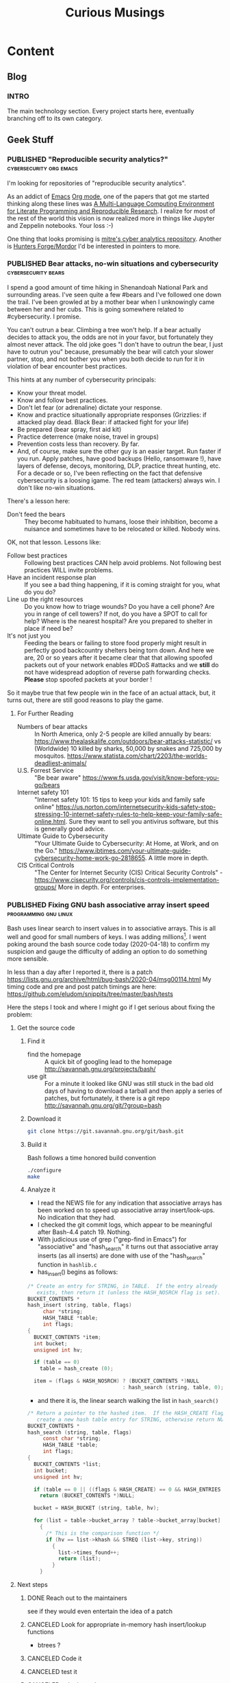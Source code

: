 #+TITLE: Curious Musings
#+OPTIONS: num:nil toc:nil \n:nil
#+TODO: TODO(t) CANCELLED(c) |  WIP(w) PUBLISHED(p)
#+hugo_base_dir: .
#+hugo_auto_set_lastmod: %Y-%m-%d
#+MACRO instagram @@html:https://www.instagram.com/p/$1

:PROPERTIES:
:EXPORT_HUGO_SECTION:
:END:
* Content
** Blog
:PROPERTIES:
    :EXPORT_HUGO_SECTION: Blog
    :EXPORT_FILE_NAME:
    :EXPORT_HUGO_PUBLISHDATE:
    :END:

*** INTRO
  :PROPERTIES:
  :EXPORT_HUGO_SECTION: Blog
  :EXPORT_FILE_NAME: _index
  :END:

The main technology section. Every project starts here, eventually branching off to its own category.


** Geek Stuff
*** PUBLISHED "​Reproducible security analytics?"    :cybersecurity:org:emacs:
:PROPERTIES:
    :EXPORT_HUGO_SECTION: Blog
    :EXPORT_FILE_NAME: reproducable-security-analytics
    :EXPORT_HUGO_PUBLISHDATE: 2020-02-25:
    :END:


I'm looking for repositories of "reproducible security analytics".

As an addict of [[https://www.gnu.org/software/emacs/][Emacs]] [[https://orgmode.org/][Org mode]], one of the papers that got me started
thinking along these lines was [[https://www.jstatsoft.org/article/view/v046i03/v46i03.pdf][A Multi-Language Computing Environment
for Literate Programming and Reproducible Research]]. I realize for most
of the rest of the world this vision is now realized more in things
like Jupyter and Zeppelin notebooks. Your loss :-)

One thing that looks promising is [[https://car.mitre.org/][mitre's cyber analytics
repository]]. Another is [[https://github.com/hunters-forge/mordor][Hunters Forge/Mordor]] I'd be interested in
pointers to more.


*** PUBLISHED Bear attacks, no-win situations and cybersecurity :cybersecurity:bears:
:PROPERTIES:
    :EXPORT_HUGO_SECTION: Blog
    :EXPORT_FILE_NAME: cybersecurity-and-bears
    :EXPORT_HUGO_PUBLISHDATE: 2020-03-19:
    :END:

I spend a good amount of time hiking in Shenandoah National Park and
surrounding areas. I've seen quite a few #bears and I've followed one
down the trail. I've been growled at by a mother bear when I
unknowingly came between her and her cubs. This is going somewhere
related to #cybersecurity. I promise.

You can't outrun a bear. Climbing a tree won't help. If a bear
actually decides to attack you, the odds are not in your favor, but
fortunately they almost never attack. The old joke goes "I don't have
to outrun the bear, I just have to outrun you" because, presumably the
bear will catch your slower partner, stop, and not bother you when you
both decide to run for it in violation of bear encounter best
practices.

This hints at any number of cybersecurity principals:

  - Know your threat model.
  - Know and follow best practices.
  - Don't let fear (or adrenaline) dictate your response.
  - Know and practice situationally appropriate responses (Grizzlies:
    if attacked play dead. Black Bear: if attacked fight for your
    life)
  - Be prepared (bear spray, first aid kit)
  - Practice deterrence (make noise, travel in groups)
  - Prevention costs less than recovery. By far.
  - And, of course, make sure the other guy is an easier target. Run faster if you run. Apply patches, have good backups (Hello, ransomware !), have layers of defense, decoys, monitoring, DLP, practice threat hunting, etc.
     For a decade or so, I've been reflecting on the fact that
    defensive cybersecurity is a loosing igame. The red team
    (attackers) always win. I don't like no-win situations.

There's a lesson here:

    - Don't feed the bears :: They become habituated to humans, loose
         their inhibition, become a nuisance and sometimes have to be
         relocated or killed. Nobody wins.

OK, not that lesson. Lessons like:

    - Follow best practices :: Following best practices CAN help avoid
         problems. Not following best practices WILL invite problems.
    - Have an incident response plan :: If you see a bad thing
         happening, if it is coming straight for you, what do you do?
    - Line up the right resources ::  Do you know how to triage
         wounds? Do you have a cell phone? Are you in range of cell
         towers? If not, do you have a SPOT to call for help? Where is
         the nearest hospital? Are you prepared to shelter in place if
         need be?
    - It's not just you :: Feeding the bears or failing to store food
         properly might result in perfectly good backcountry shelters
         being torn down. And here we are, 20 or so years after it
         became clear that that allowing spoofed packets out of your
         network enables #DDoS #attacks and we *still* do not have
         widespread adoption of reverse path forwarding
         checks. *Please* stop spoofed packets at your border !


So it maybe true that few people win in the face of an actual attack,
but, it turns out, there are still good reasons to play the game.


**** For Further Reading

    - Numbers of bear attacks :: In North America, only 2-5 people are killed annually by bears: https://www.thealaskalife.com/outdoors/bear-attacks-statistic/ vs (Worldwide) 10 killed by sharks, 50,000 by snakes and 725,000 by mosquitos. https://www.statista.com/chart/2203/the-worlds-deadliest-animals/
    - U.S. Forrest Service :: "Be bear aware" https://www.fs.usda.gov/visit/know-before-you-go/bears
    - Internet safety 101 :: "Internet safety 101: 15 tips to keep your kids and family safe online" https://us.norton.com/internetsecurity-kids-safety-stop-stressing-10-internet-safety-rules-to-help-keep-your-family-safe-online.html. Sure they want to sell you antivirus software, but this is generally good advice.
    - Ultimate Guide to Cybersecurity :: "Your Ultimate Guide to Cybersecurity: At Home, at Work, and on the Go." https://www.ibtimes.com/your-ultimate-guide-cybersecurity-home-work-go-2818655. A little more in depth.
    - CIS Critical Controls :: "The Center for Internet Security (CIS) Critical Security Controls" - https://www.cisecurity.org/controls/cis-controls-implementation-groups/ More in depth. For enterprises.


*** PUBLISHED Fixing GNU bash associative array insert speed :programming:gnu:linux:
:PROPERTIES:
    :EXPORT_HUGO_SECTION: Blog
    :EXPORT_FILE_NAME: 20200418
    :EXPORT_HUGO_PUBLISHDATE: 2020-04-18:
    :END:

Bash uses linear search to insert values in to associative arrays.
This is all well and good for small numbers of keys.   I was adding
millions[fn:1].    I went poking around the bash source code today
(2020-04-18) to confirm my suspicion and gauge the difficulty of
adding an option to do something more sensible.


In less than a day after I reported it, there is a patch
https://lists.gnu.org/archive/html/bug-bash/2020-04/msg00114.html My
timing code and pre and post patch timings are here:
https://github.com/eludom/snippits/tree/master/bash/tests

#+hugo: more

Here the steps I took and where I might go if I get serious about
fixing the problem:

**** Get the source code

***** Find it
      - find the homepage :: A quick bit of googling lead to the homepage http://savannah.gnu.org/projects/bash/
      - use git :: For a minute it looked like GNU was still stuck in the bad old
        days of having to download a tarball and then apply a series
        of patches, but fortunately, it there is a git repo http://savannah.gnu.org/git/?group=bash
***** Download it
      #+begin_src bash :eval no
git clone https://git.savannah.gnu.org/git/bash.git
      #+end_src
***** Build it

      Bash follows a time honored build convention
      #+begin_src bash :results output :eval no
./configure
make
      #+end_src

***** Analyze it
      - I read the NEWS file for any indication that associative arrays
        has been worked on to speed up associative array
        insert/look-ups.  No indication that they had.
      - I checked the git commit logs, which appear to be meaningful
        after Bash-4.4 patch 19.  Nothing.
      - With judicious use of grep ("grep-find in Emacs") for
        "associative" and "hash_search" it turns out that associative
        array inserts (as all inserts) are done with use of the
        "hash_search" function in =hashlib.c=
      - has_insert() begins as follows:
#+begin_src C
/* Create an entry for STRING, in TABLE.  If the entry already
   exists, then return it (unless the HASH_NOSRCH flag is set). */
BUCKET_CONTENTS *
hash_insert (string, table, flags)
     char *string;
     HASH_TABLE *table;
     int flags;
{
  BUCKET_CONTENTS *item;
  int bucket;
  unsigned int hv;

  if (table == 0)
    table = hash_create (0);

  item = (flags & HASH_NOSRCH) ? (BUCKET_CONTENTS *)NULL
                               : hash_search (string, table, 0);
#+end_src
      - and there it is, the linear search walking the list in
        =hash_search()=
#+begin_src C
/* Return a pointer to the hashed item.  If the HASH_CREATE flag is passed,
   create a new hash table entry for STRING, otherwise return NULL. */
BUCKET_CONTENTS *
hash_search (string, table, flags)
     const char *string;
     HASH_TABLE *table;
     int flags;
{
  BUCKET_CONTENTS *list;
  int bucket;
  unsigned int hv;

  if (table == 0 || ((flags & HASH_CREATE) == 0 && HASH_ENTRIES (table) == 0))
    return (BUCKET_CONTENTS *)NULL;

  bucket = HASH_BUCKET (string, table, hv);

  for (list = table->bucket_array ? table->bucket_array[bucket] : 0; list; list = list->next)
    {
      /* This is the comparison function */
      if (hv == list->khash && STREQ (list->key, string))
        {
          list->times_found++;
          return (list);
        }
    }
#+end_src


**** Next steps
***** DONE Reach out to the maintainers
      see if they would even entertain the idea of a patch
***** CANCELED Look for appropriate in-memory hash insert/lookup functions
      - btrees ?
***** CANCELED Code it
***** CANCELED test it
***** CANCELED submit patch
      See https://lists.gnu.org/archive/html/bug-bash/2020-04/msg00114.html

**** Footnotes
[fn:1] yes, there are many better tools for this job, but not in the constrained environment where this had to run.



*** WIP HOWTO: Using Pi-hole DNS to block ads.  The struggle continues... :DNS:privacy:networking:HOWTO:
:PROPERTIES:
    :EXPORT_FILE_NAME: 2020-05-01
    :EXPORT_HUGO_PUBLISHDATE: 2020-05-01
    :END:

/This article is a work in progress.  Updated: 2020-05-02.  This is
turning into a bit of a catch-up on the state of DNS for me./

Day 03 and 04 of #100DaysToOffload.

**** Intro
# Thanks to Paul Vixie for the pointer to

The war against ads continues. https://pi-hole.net/ looks like a
reasonable, good, new?, open source entry in the war against ads. Get
'yer source/install for linux at https://github.com/pi-hole/pi-hole

Per Paul Vixie
#+begin_quote
not even non-technical users need a "public DNS" to shield themselves
from a lot of known-evil internet sites. check out @The_Pi_Hole or
have your 12yo child or cousin install it.
#+end_quote

..but I always make things harder.

#+CAPTION: pi-hole console after a few hours on my system
#+LABEL: pic:pi-hole.png
[[file:images/pi-hole.png]]

#+hugo: more

**** What
     - It's a local DNS server to block adds.

**** Why
     - Blocking ads is a moral good.
     - I've not done home network hacking for a while.
     - I'm moving into a bit of a more "don't track me" frame of mind.

**** When
     - Now, because I'm home more during corona-virus.

**** How
     - Set up local server.
     - First on a Linux laptop that (usually) does not go off the net.
     - Then maybe on an old pogoplug or laptop.

**** Install It

     Here's what I did to instlal

     - [ ]  basic install :: On a Linux server, the *basic* install is
       simple:

       #+begin_example
       sudo bash basic-install.sh
       #+end_example

     - [ ] Static IP :: But you will want a Linux box with a static IP
       address. This may involve, e.g., convincing your wireless
       router to hand out a the same static IP to a static IP

     - [ ] Tell other systems to use this IP for DNS :: Again,
       probably configuring your wireless router to specify your local
       IP as the DNS server for DNS assignments via DHCP assignments.
       You could also do this by configuring the individual devices to
       use it.

     - [ ] Remember your admin password :: Make note of the admin password during install

     - [ ] hit the local admin web server :: Its a very nice.  It will
       be at a something like  http://192.168.86.230/admin/index.php.

**** Test It

     - [ ] Look something up by hand :: Use dig(1) or host(1).  Note
       the =SERVER= in the response below that shows where the answer
       came from.  If it's your IPS's DNS or Google, try again
       (something's not configured right).  In my case 127.1 is right.

     #+begin_example
$ dig www.uu.net

; <<>> DiG 9.11.3-1ubuntu1.11-Ubuntu <<>> www.uu.net
;; global options: +cmd
;; Got answer:
;; ->>HEADER<<- opcode: QUERY, status: NOERROR, id: 54721
;; flags: qr rd ra; QUERY: 1, ANSWER: 4, AUTHORITY: 0, ADDITIONAL: 1

;; OPT PSEUDOSECTION:
; EDNS: version: 0, flags:; udp: 512
;; QUESTION SECTION:
;www.uu.net.			IN	A

;; ANSWER SECTION:
www.uu.net.		299	IN	CNAME	global.mci.com.
global.mci.com.		959	IN	CNAME	wac.C449.edgecastcdn.net.
wac.C449.edgecastcdn.net. 3599	IN	CNAME	gp1.wac.v2cdn.net.
gp1.wac.v2cdn.net.	3599	IN	A	152.195.32.39

;; Query time: 59 msec
;; SERVER: 127.0.0.1#53(127.0.0.1)
;; WHEN: Fri May 01 19:16:11 EDT 2020
;; MSG SIZE  rcvd: 146
     #+end_example

     - [ ] Check the query logs via the UI to make sure your target domain
       showed.   Be aware of caching.  It may only show up the first
       time you query.

     - [ ] Go trolling for ads :: Find your favorite 90s-era web site,
       go hit it, and watch the counters

       + http://computershopper.com
       + http://www.yahoo.com
       + http://www.compuserve.com
       + http://www.aol.com
       + http://sears.com (get it while it lasts)

     - If the counters go crazy and you don't see the expected
       plethora of ads, you win.  If not dig deeper.

     - If you are all-ready using ad-dblockers :: If you are already
       using ad-blockers or browsers such as Brave that block ads, you
       may have to test with something else (Firefox, Chrome, etc.)

     - Browser and other apps are getting cagey about using not using
       the system DNS, using DOH, and otherwise not acting like you
       expect them too.  Editing =/etc/resolv.conf= is not the whole
       game anymore.

**** Tools you may want to use/learn/install
     - dig :: for making/testing queries by hand
     - [[https://www.wireshark.org/][Wireshark]] :: Use Wireshark to see what's going on on the wire,
       who you're talking to, etc.
**** The things you learn
     - pi-hole can apparently function as a DHCP server itself.

     - You can choose your upstream DNS servers from a list with
       options for IPv4, IPv6, DNSSEC/no DNSSEC, filtered/unfiltered.

    - Quad9 is one of the choices.  It looks to be really useful for
      adding malware blocking to your domain.  See
      https://www.quad9.net/faq/ for a useful bit of education.


    - The logs are at =/var/log/pihole.log=

    - Possibly use [[http://www.ranum.com/security/computer_security/papers/ai/][Marcus Ranums's principal of "Artificial Ignorance"]]
      to grep out the known and see what's left:

      #+begin_example
      $  cat pihole.log.1  | egrep -v microsoft.com\|google\|amazon\|in-addr\|linkedin\|dropbox\|facebook\|messenger\|ubuntu\|github\|brave\|basicattention\|yahoo\|disqus\|twitter\|akamai\ | sed 's/.*: //'  | sort | uniq -c | sort -rn | head
      334 reply min-api.cryptocompare.com is <CNAME>
      334 reply ccc-api.cloudapp.net is 40.115.22.134
      334 query[A] min-api.cryptocompare.com from 127.0.0.1
      238 forwarded min-api.cryptocompare.com to 8.8.4.4
      143 cached min-api.cryptocompare.com is <CNAME>
      101 query[A] no-thanks.invalid.lan from 127.0.0.1
      101 query[A] no-thanks.invalid from 127.0.0.1
      101 forwarded min-api.cryptocompare.com to 8.8.8.8
      100 reply hfq2h9152m63.statuspage.io is <CNAME>
      100 query[A] rpt.cedexis.com from 127.0.0.1
      #+end_example

      #+begin_example
      $ cat pihole.log.1  | egrep -v microsoft.com\|google\|amazon\|in-addr\|linkedin\|dropbox\|facebook\|messenger\|ubuntu\|github\|brave\|basicattention\|yahoo\|disqus\|twitter\|akamai\|compuserve\|aol | sed 's/.*: //'  | sort | uniq -c | sort -rn | tail -20
      1 cached imap.gmail.com is 2607:f8b0:400d:c0f::6d
      1 cached imap.gmail.com is 2607:f8b0:400d:c07::6d
      1 cached imap.gmail.com is 2607:f8b0:400d:c00::6d
      1 cached imap.gmail.com is 2607:f8b0:4004:c08::6d
      1 cached imap.gmail.com is 2607:f8b0:4004:c08::6c
      1 cached imap.gmail.com is 172.253.63.109
      1 cached imap.gmail.com is 172.253.63.108
      1 cached hosts-file.net is 3.234.198.254
      1 cached encrypted-tbn0.gstatic.com is 172.217.13.78
      1 cached dig is NXDOMAIN
      1 cached content-signature-2.cdn.mozilla.net is <CNAME>
      1 cached beacons-handoff.gcp.gvt2.com is 172.217.15.99
      1 cached beacons.gvt2.com is 172.217.13.227
      1 cached beacons.gcp.gvt2.com is <CNAME>
      1 cached beacons4.gvt2.com is 216.239.32.116
      1 cached beacons2.gvt2.com is 216.239.38.117
      1 cached beacons2.gvt2.com is 216.239.36.117
      1 cached beacons2.gvt2.com is 216.239.34.117
      1 cached beacons2.gvt2.com is 216.239.32.117
      1 cached article.smartasset.com is <CNAME>
      #+end_example

      What is this stuff?

**** Tune it
     I'm not sure all the devices in the house are using the P-hole
     proxy.  If they are, then they are showing up as the single
     device _gateway.   I need to understand this and figure out if I
     can get other devices pulling wireless addresses via DHCP from
     the WAP to use the Pi-hole DNS directly.   Stay tuned.

**** POST INCOMPLETE FROM HERE

**** Migrate

**** Burn in


**** Inflict it on others

# **** Show and Tell

#      http://192.168.86.230/admin/index.php



*** WIP "My Computer ?"          :computers:windows:apple:cloud:ubuntu:linux:
    :PROPERTIES:
    :EXPORT_FILE_NAME: my-computer
    :EXPORT_HUGO_PUBLISHDATE: 2020-05-12
    :END:

    The windows desktop has (had? I don't pay attention) icons labeled
    "My Computer".  I always thought that was odd, or at least very
    often out of context as many (most?) instances of Windows ran on
    machines at people's jobs.  They didn't own the computer.  It was
    not "My Computer".

    Similarly, Apple has a long history of asserting they know what's
    best for other people and their computers.  The last time I had to
    go to "The Apple Store" all I wanted was a power cable.  I wanted
    the part, I wanted to pay, I wanted to get out.  But,
    characteristically, the "experts" there (what does that say about
    their view of their customers) wanted to engage me, to "have a
    conversation", talk to me about warranties and if I qualified, they
    wanted to wast my time (more valuable than my money) on their
    agenda.  Apple software is the same way.   Not "My Computer".

    Then there is the cloud.  "There is no cloud, there's just other
    people's computers."  I've worked at AWS.  I worked at CompuServe
    about 5 years into the information service days.  Before that, it
    was a time-sharing company.  "There is no isolated Project,
    Programmer Number environment with custom BASIC and FORTRAN
    Compilers, InfoPlex (email), and FILGE (FILe Generator and Editor)
    connected via X.25 PADs (VPNs back in the day), there's just
    CompuServe's DecSystem-10s."

    And then there is this glorious 3 or 4 year old laptop that I'm
    about to blow up, wiping the disk and reinstalling Ubuntu
    (switching to Kubntu, because, why not?).  No change control.  No
    production concerns (well, maybe a few, I'm putting out this blog
    post early in case it does not come back quickly).  I have a long
    running game of naming my systems.  This one's currently called ed
    (for the editor), octo (8 processors), mel (for "real
    programmers").  I think when I reinstall this time, I'll call it
    "MyComputer".


** Work
*** PUBLISHED "​I'm passionate about..."​                 :Latin:humanity:work:
:PROPERTIES:
    :EXPORT_HUGO_SECTION: Blog
    :EXPORT_FILE_NAME: Im-passionate about
    :EXPORT_HUGO_PUBLISHDATE: 2020-03-09:
    :END:


"I'm passionate about..." I've always hated that phrase. Because I
thought it was fake. I thought it was trendy. I've reflexively reacted
against trendy things for decades. Pet Rocks, Disco, TED talks,
cryptocurrency... But I am coming to see what the phrase is getting
at. And I think I like it.

In a work world where human beings are called "resources", where
intelligent, creative, inquisitive, motivated people are subjected to
management practices derived from 19th century steel mills and
automotive assembly line production, the phrase "I'm passionate
about..." is (can be) an attempt to re-assert humanity.

I've just finished reading [[https://www.amazon.com/Long-Live-Latin-Pleasures-Language/dp/0374284520#ace-8881249860][Long Live Latin: The Pleasures of a Useless
Language]] . For no good reason. Again and again, it raises the question
of what it means to be human: to be joyful, spontaneous, creative,
inquisitive, fulfilled, to discover, to appreciate beauty, music, art,
language, and poetry (yes, I have a liberal arts degree)

I guess if I had to say what I'm passionate about, it's about being
human and treating other people as humans. To put a professional spin
on it "I am passionate about collaborating with technical people to
find creative solutions to important problems."

Go learn a useless language. Climb a mountain and enjoy the
view. Spend time playing games with your family. Be human. Be
passionate. Carpe diem.



*** PUBLISHED Choosy Programmers Choose GIF :Wilhite:CompuServe:GIF:History:Computers:Emacs:Programming:
    :PROPERTIES:
    :EXPORT_FILE_NAME: steve
    :EXPORT_HUGO_PUBLISHDATE: <2020-04-30 Thu>
    :END:

[[https://en.wikipedia.org/wiki/Steve_Wilhite][Steve Wilhite]] is the most prolific programmer I've ever known.  He's
mostly remembered for creating [[https://en.wikipedia.org/wiki/gif][GIF]] but he spent 30 years writing piles
of amazing software which helped set the stage for the Web.

#+CAPTION: CompuServe XF4 Fortran Manual
#+LABEL: pic:XF4MAN
file:images/cs/XF4MAN.gif

Day 02 of #100DaysToOffload.

#+hugo: more

  Steve worked at CompuServe (and successors) from 1970 to 2001.  I
  was fortunate enough to start my career working with/for him.  My
  view of his programming output comes largely from 1985-1995.  I'm
  sure there was much more that I missed.

**** Things Steve Wrote
  Steve ran the languages and tools group when I arrived.  /He had just/
  /given up on writing at DEC10 ADA compiler/[fn:2] (Steve is still writing
  ADA software), was just beginning to embrace PCs as "real computers"
  worthy of his attention, had written a FORTRAN compiler, a BASIC
  compiler and associated run-time systems, and a run-time library for
  BLISS called BTOOLS.  These were partially in support of
  CompuServe's pre-information-service time-sharing services supported
  by a homegrown packet-switched networking.  "Cloud computing" in the
  1970s :-)

  I worked on BTOOLS, SKIMAN (Single Key Index Access Manager), a
  B-Tree library Steve had created.  There was a full-fledged database
  system written in there somewhere I think.  There were ports and
  hacks to various tools such as FINE (Fine Is Not Emacs), a C
  compiler, DEC Runoff, laser printer support, source code control
  systems, etc.

  On top of that, Steve created the HMI (Host Micro Interface)
  protocol that rode on top of [[https://en.wikipedia.org/wiki/b_protocol][CompuServe "B-Protocol"]] to allow API
  driven interactions with the information service (the alternative
  being text/command line interfaces).  This was all in an environment
  where 9600baud modems were considered "fast".  Compression,
  incremental display, etc. were paramount.

  He later used that as the substrate for [[https://en.wikipedia.org/wiki/compuserve_information_manager][WinCim]], the graphical interface
  to the information service that he created which kept the company
  going for a while in the face of the likes of AOL.  Somewhere in
  there, there was a graphics library and enough pieces that I was
  able to write a web browser that worked inside WinCim, that would
  have allowed CompuServe users without an Internet connection (most
  everyone then) to browse the web.  Marketing did not want to release
  my web browser.  *Sigh*.

  Later on (after my time) Steve as pulled into major projects to support
  the back end processing for H&R Blocks's TaxCut program when online
  tax-filing was a new thing.  /He was also pulled into the WOW project/
  /which was supposed to be the AOL killer when it became apparent that/
  /CompuServe needed an AOL killer./[fn:3]  One of those projects succeeded.
  Single-handed technical virtuosity could not fix the one that
  didn't.

  And there was this little side project called GIF.

**** Things that got out

***** GIF
  Be careful what you do and say.  It's often the incidentals that you
  are remembered for.  The kind (or unkind) words.  The side projects.

  In the world of the mid 80s there were IBM PCs, Apple Macs
  (classic), Amigas, Atari-STs, CoCos, and yes, Apple-IIs and
  Commodor-68s.  The information service was moving beyond a
  text-based, menu-driven system (I like curses and termcap as much as
  the next guy, but hey..).  People wanted to share pictures, display
  online-shopping catalogs, weather maps, etc.  There were no/few good
  portable graphics formats.  So Steve wrote one.  GIF.  Then the web happened.
  The web wanted portable images too.  GIF worked.  So the early web
  adopted it.  There was the kerfuffle over the LZW compression
  algorithm it used resulting in the creation of the PNG format, but,
  hey, who in 1987 would ever think that an algorithm published in ACM
  might not be free.  OK, [[https://en.wikipedia.org/wiki/richard_stallman][Stallman]], but who else :-).  And now there
  are Giffy's in slack that I turn off because I hate dancing bears.
  Thank-you Steve.

**** MicroEmacs/mg display hacks

  And then there are the [[https://www.emacswiki.org/emacs/MicroEmacs][MiroEmacs]] display hacks.  When the Amiga came
  out Steve convinced me to buy one (it was that or the AtariST, he
  had and was hacking on both).  But there was no Emacs.  Somehow
  (Steve?) I became aware that the source to MicroEmacs was included
  on with the disks to Mark Williams C compiler for the PC.  So I bought
  the C compiler, ported the source to the Amiga (all it needed was
  character I/O drivers to work in the native ANSI/VT-100 terminal)
  and gave the source to Steve, who, I think, hacked/improved the
  screen update logic.  I then posted the source to the USENET group
  comp.sources.amiga. It took off from there (thanks to Daniel
  Lawerence).  It's rumored that Linus Torvalds uses a version of the
  code to this day.


**** CompuServe: Groundbreaking events, great teams and amazing individuals.

     At the recent (2019-10-19) CompuServe 50th Anniversary reunion I
     was reminded of the revolutionary things that happened there: the
     first commercial email, the first online banking, the first
     online shopping, the first electronic news wire feed, the first
     song released exclusively online (Arrowsmith 1994), online chat
     (CB), OS and compiler development, VPNs (X.25 !), data over cable
     in 82....and Dan Piskur inventing what we know today as much of
     standard online security, incident response and "cyber"/law
     enforcement collaboration, all before the Internet.

     Of course it all took the efforts of many people and groups:  the
     network software team (packet switching c.a. 1972, take that
     DARPA), the "monitor group" (TOPS-10 OS development),
     MicroComputer Software (terminal emulators forever !), large
     systems software (billing et. al.), and of course the genius of
     the founders (John Goltz) and the vision of Jeff Wilkins (CEO
     1970-1985).

     There's a lot to be said for being in the right place at the
     right time, and for having a team, but many things do not happen
     without the essential contributions of amazing individuals.

     Thanks Steve.

#+CAPTION: It all started...
#+LABEL: pic:shirt
file:images/cs/compuserveshirt.gif


**** Footnotes

[fn:2] Steve corrected me.  There were never actually plans to write
an Ada compiler.  But I was unaware of the XBASIC compiler.   So 3
compilers in all.

[fn:3] Steve informs me he was NOT pulled into the WOW project.  Maybe
the outcome would have been better if he had...


[fn:1] yes, there are many better tools for this job, but not in the constrained environment where this had to run.



*** WIP  Thoughts on the OODA loop and falling out of a canoe :cybersecurity:outdoors:SOC:OODA:
    :PROPERTIES:
    :EXPORT_FILE_NAME: ooda-loop-and-getting-wet
    :EXPORT_HUGO_PUBLISHDATE: 2020-05-26
    :END:


# Tim, Jono, Leigh

In my never ending quest for synthesis, this post combines thoughts on
[[https://en.wikipedia.org/wiki/OODA_loop][the OODA loop]] and falling out of a canoe twice this weekend in rapids
on the Shenandoah river.  There is a connection.  Maybe.

If you want to see the full trip report, pictures, etc. go here [[https://eludom.github.io/blog/get-wet/][Things
that fall in the river get wet]].  If you're interested in how this relates to
the OODA loop or, better, if you have experience/thoughts on applying
the OODA loop to operational cybersecurity settings, read on (and
comment !)

#+CAPTION: On the river during calm between crisis events
#+attr_html: :width 400px
#+attr_latex: :width 400px
#+ATTR_ODT: :scale 0.5
[[./images/paddling.jpg]]


#+hugo: more

**** The OODA Loop

[[https://en.wikipedia.org/wiki/OODA_loop][The OODA loop]] is a concept cybersecurity has borrowed from the US Air Force.
"OODA" stands for "Observe, Orient, Decide, Act".
The OODA loop began as a very fighter-pilot-centric view of a problem
space.  I always think of Snoopy and the Red Barron.  Snoopy
*observes* the Red Barron at a distance, *orients* his Sopwith-Camel
towards the Red Barron, *decides* to fire, and then *acts* by firing-away.
Then repeat the OODA loop.  *Observe*: what was the effect of your
action (the Red Barron went down in flames, or you missed and now he's on your
tail)...

**** The OODA Loop and falling out of a canoe
The OODA loop parallels my decision making process in the rapids this
weekend.  In one of our two crisis events I *observed* the other
canoe flip in the rapids ahead.  I *oriented* my canoe towards shore.
I *decided* to grab a tree root to buy time to sit and contemplate
options.  I *acted* by grabbing the tree root.  We flipped due to the
strong current.
REPEAT.
I *observed* that we were in the water 10 or 20 yards (9 to 18 meters)
from the start
of the rapids.  I *oriented* myself towards shore.  I *decided* to
swim to shore at all costs (loosing the canoe and all our gear) rather
than float the rapids in life jackets.  I *acted* by swimming to shore.
REPEAT.
I *observed* that we were safe on shore without our boat, gear or
friends.  I *oriented* myself downstream.  I *decided* to walk in
search of boat, gear and friends.  I *acted* by walking...

**** Where does the OODA loop work well?

The OODA loop seems to be a good model for rapidly changing situations
where the personal stakes to the actor are high, the actor is
receiving relevant information in a timely fashion and has the ability
to decide on appropriate action and execute in a very short
timescale.  There were elements of this in Bill Cheswick's classic [[https://www.cheswick.com/ches/papers/berferd.pdf][An
Evening with Berferd]] and Cliff Stoll's [[https://en.wikipedia.org/wiki/The_Cuckoo%27s_Egg][The Cuckoo's Egg]], but I am
wondering how many of these conditions apply, to, say the modern SOC?


**** Does the OODA loop work in SOCs?

How do the characteristics of crisis situations such has that
described above or a fighter pilot in dogfight map to the modern SOC?
Does a SOC have a rapidly changing situation?  Probably.  Are there
personal stakes for the actor (analyst)?  It depends.  Is it just
"work my shift and go home after the hand-off"?  Are the actors
(analysts) receiving relevant information in a timely fashion?  Or are
they waiting for a weeks-long (months-long?) approval process for the
ingest of needed data, the provisioning of enough storage and compute
power to run the queries they need?  Are they empowered to take action
in a short timescale?  Or are there three levels of management
approval needed and reports to be written before any action can taken?
Can they take machines offline, implement blocks, etc?  Even if it
impacts production?  Can they observe, orient, decide and act, or is
it time to put your feet up, hope for the best and float through the
rapids?

Your thoughts?  Experiences?

Days 17 of #100DaysToOffload https://100daystooffload.com/


*** PUBLISHED Adding uncertainty in uncertain times  :life:work:startups:GTD:
    :PROPERTIES:
    :EXPORT_FILE_NAME: 2020-06-30
    :EXPORT_HUGO_PUBLISHDATE: 2020-06-30
    :END:
    So, when life turns uncertain you have two choices.   Cling to
    things that seem to add stability and certainty, i.e. try to "stay
    safe", or embrace the uncertainty, live now, carpe diem, and do
    things would seem to be fulfilling now.

    I'm choosing the latter.  At 58, in the middle of a pandemic and
    social unrest, I'm moving to a startup. The following are notes
    from a friend who has been playing the silicon valley startup game
    for a few decades.   These are notes-to-self and anybody else who
    cares from that conversation:

    - Map out the architecture of the org/org structure (official)
      vs. what is actually working
    - Whats the (people) API: theory, practice?
    - Find "they guy who built it, knows everything"
    - What is the aspirational architecture vs. what's really built?
    - Find "the guy" who has it all in his head, maybe stuff that has
      not made it to paper.   Whiteboard it, write it up.
    - Most places don't do that
    - Look at reality vs. getting stuck in "my teams perspective"
    - Use systems thinking to figure it all out
    - Find the "old salts" who know where the bodies are buried, not
      "official channels"
    - "First 90 Days", book
    - "An elegant puzzle", book
    - #1 lesson for all startups: "IT'S ALL ABOUT HOW MUCH CASH YOU
      HAVE IN THE BANK"
    - If company is healthy, CFO knows burn rate, want's whole company
      to be thinking about it
    - Health check: how aware are people of cash position?
    - Build vs. buy
    - Bailing wire and duct tape?
    - WATCH BURN RATE, WATCH REVENUE
    - Valuable people: people who understand tech and that you have to
      be a functioning business,  i.e. you need more $ revenue than
      you are spending
    - People should be excited about growth
    - Watch out for scaling company before projected/actual growth in revenue
    - Biz/finance folks should be excited about you being interested
      in finances.  Defensiveness is a warning sign.   You WANT people
      who care about $.  People share what they are interested in
    - Working remote, COVID
      + open door policy?
      + Ask admin assistant "Can I get 1/2 hour on X's calendar"?
      + Have/ask leading questions
      + Dig into current, next challenges
      + Demonstrate that you are thoughtful and someone who wants to
        make things work
    - Most important: GET THINGS DONE
    - reward/appreciated if you are seen as someone who wants to make
      things work, shape product
    - not "staying in my lane"
    - culture to pass things on, figure out where the holes are, fill them
    - Each team should have onboarding guide
    - Whoever was last onboarded updates it
    - if not, as ?Mentor? to get it
    - You should have a mentor
    - there should be a doc that includes "what IT didn't tell you
    - "When I build systems, I try to build something with good
      [benefits?] but light filling" (e.g. don't over-engineer)
    - Two bad extremes:
      + Try to build something that works now, don't "boil the ocean"
      + Pure agile people...constant refinement, incrementalism.
    - e.g. you know you need a memory managers.  Start with an
      interface.
    - People.  There are always "a few of 'those' people", hard to
      work with, disrupt everything.   Stay away.


** Life
*** PUBLISHED Some Happy Notes                      :music:family:life:piano:
:PROPERTIES:
    :EXPORT_HUGO_SECTION: Blog
    :EXPORT_FILE_NAME: happy-notes
    :EXPORT_HUGO_PUBLISHDATE: 2020-04-21:
    :END:

    And on a happy note...my son Bryan has finished his Masters of
    Piano Performance at Duquesne University and will be headed to
    Penn State to pursue a Doctor of Musical Arts.  You can watch
    listen to [[https://www.youtube.com/playlist?list=PLp9RFZrc7DMtCEg0SmtEL5weDiTis3rH5][Bryan Jones' masters degree piano recitle at Duquesne]] on
    Youtube.

    [[file:static/bryan.png]]

    # file:static/2020-04-21-BryanJonesRecital.png

#+hugo: more

**** Bryan's Music

    The corona virus has wreaked havoc with many things, not the least
    of which is the performing arts, but, as they say, "the show must
    go on".  The program was to have been a live performance, but
    things being what they are (social distancing) recordings where
    made to satisfy the requirement.

    The program includes:

    - Schumann: Symphonic Etudes, Op. 13 (original version, 1837)
    - Debussy: Images Book II - I. Cloches à travers les feuilles
    - Debussy: Images Book II - II. Et la lune descend sur le temple qui fut
    - Debussy: Images Book II - III. Poissons d'or
    - Ginastera: Piano Sonata #1, Op. 22 - I. Allegro marcato
    - Ginastera: Piano Sonata #1, Op. 22 - II. Presto misterioso
    - Ginastera: Piano Sonata #1, Op. 22 - III. Adagio molto appassionato
    - Ginastera: Piano Sonata #1, Op. 22 - IV. Ruvido ed ostinato

   I particularly like the Debussy.

**** Other Happy Notes

My other son Daniel is finishing out his junior year at Cedarville
from home.  Bryan's girlfriend (also graduating from Duquesne) will
again spend the summer doing something she loves, counting birds for
Bird Conservancy of the Rockies.  A "kid" I knew from scouting is
headed off for a masters in biomedical engineering this fall, and we
may hike together a week or two if possible in June or July.

Life goes on.   All is not doom and gloom.   There are some happy
notes.  Share some of yours?

*** PUBLISHED All is not doom and gloom: go for a walk !!!        :life:hope:
:PROPERTIES:
    :EXPORT_HUGO_SECTION: Blog
    :EXPORT_FILE_NAME: go-for-a-walk
    :EXPORT_HUGO_PUBLISHDATE: 2020-04-25:
    :END:

I find that when I stay glued to twitter (pick your
social-media-of-doom-amplifier) I tend to get a rather gloomy view of
life.  There is indeed a lot one can be gloomy about these days.  But
if you just go for a walk and look around you may be
surprised:

I found this art [[pic:sidewalk-art][sidewalk art]] at just about the exact place where last
fall I had purchased a cup of lemonade from 4 eager young
entrepreneurs.  I suspect the ring leader of that optimistic young
bunch.

#+CAPTION: Sidewalk art
#+LABEL: pic:sidewalk-art
[[file:images/walks/sidewalk-art.jpg]]

#+hugo: more

Spring is the best time of year.  The daffodils bloom, [[pic:dogwoods][dogwoods are in
full bloom]], red-bud trees come out, the tree-frogs sing up a storm (at
least that's how it goes in Virginia)

#+CAPTION: Dogwoods in bloom
#+LABEL: pic:dogwoods
[[file:images/walks/dogwood.jpg]]

I recently had my yard re-graded and re-seeded and now, after 17 years
I have [[pic:grass][full luscious grass]] (that has to be mowed).  This may not happen
again:

#+CAPTION: Actual grass
#+LABEL: pic:grass
file:images/walks/grass.jpg

And last but not least I saw a bird I don't think I've seen before,
it turned out to be a common [[pic:tree-swallow][tree swallow]], but it was startling to see
the almost metallic, shinny dark blue back and white belly (the
picture does not capture it well)

#+CAPTION: Tree Swallow (/Tachycineta bicolor/)
#+LABEL: pic:tree-swallow
file:images/walks/tree-swallow.jpg


Go for a walk.  Look at the world around you.  It's spring.  All is
not doom and gloom!

*** PUBLISHED Digital chimney smoke?          :life:twitter:DigitalFrontiers:
    :PROPERTIES:
    :EXPORT_FILE_NAME: digital-chimney-smoke
    :EXPORT_HUGO_PUBLISHDATE: 2020-04-27
    :END:
    Daniel Boone is quoted (via Hubert Humphrey) as saying

    #+begin_quote
    when he could see the smoke from another chimney, felt himself too
    crowded and moved further out into the wilderness.
    #+end_quote

    Mark Twain said
    #+begin_quote
    Whenever you find yourself on the side of the majority, it is time to pause and reflect.
    #+end_quote

#+hugo: more

    I was on email as early as 1980 on a DEC20. I was on Usenet news
    when it was the digital frontier and on the Internet in the
    mid-80s, 10 years or so before the Web.  I helped bring America
    online working at CompuServe before America Online existed.  I
    quit Facebook in the run-up to the 2016 election as it got too
    political and now I find that my main digital platform (Twitter)
    is home to the daily, um, ?sophisms? of the President who spawned
    the political rhetoric I fled.

    Is it time to move on?  Time to find another avant-guard tech hole
    to clime into?  Thanks to the Internet there are infinitely more
    options than just the dial-up BBS systems of the early 80s.

    I was a little sad to loose contact with all the elementary school
    friends that Facebook enabled me to reconnect with after 40 years
    (OK, not really) and I would be sad too loose touch with the zany
    [[https://twitter.com/search?q=%2523classicstwitter&src=typed_query][#ClassicsTwitter]] crowd ([[https://twitter.com/aeneasgoogling][aeneasgoogling apud elysium]] I'm looking at
    you) that tweets in Latin.

    Where to go?  Maybe just pick up stakes, head west and see where I
    find myself?

*** PUBLISHED Vis tibi sit                                       :latin:rome:
    :PROPERTIES:
        :EXPORT_HUGO_SECTION: Blog
        :EXPORT_FILE_NAME: 2020-05-04
        :EXPORT_HUGO_PUBLISHDATE: 2020-05-04
        :END:

On the occasion of the ancient Roman Festival /Bella Stellaria/, I
wish you

#+begin_quote
Vis tibi sit

Lucas Skywalker
#+end_quote

magis de bella stellaria hic: https://la.wikipedia.org/wiki/Star_Wars
et hic https://twitter.com/tutubuslatinus/status/1257065883614109696

Day 05 of #100DaysToOffload.

*** PUBLISHED Getting started in life is harder right now       :life:family:
    :PROPERTIES:
        :EXPORT_HUGO_SECTION: Blog
        :EXPORT_FILE_NAME: 2020-05-05
        :EXPORT_HUGO_PUBLISHDATE: 2020-05-05
        :END:

Getting started in life is harder right now.  I have two college age
sons who both just finished up their year with online classes, and
both are home now. In "normal" times they would be working summer jobs or participating
in other activities that would help them advance toward their chosen
careers.  Jobs may or may not happen.  Even getting out of the house
may not happen much.  These are weird times.


#+caption: The Great Seal of the State of Ohio
#+label: pic:seal-duq
file:images/seals.png


I am happy to help my sons with a place to live, emotional and other
support, but it is a time of life where they should be moving towards
increased independence.  The opportunities to do that are drastically
reduced right now.  This state of affairs concerns me, and it's not
just my family.  Maybe we need to look for the silver lining, find
opportunity in change, etc., but it is certainly going to take more
effort and intentionality right now.

Day 06 of #100DaysToOffload.

*** PUBLISHED Awesome online singing from Denmark to Australia, and social distancing too! :choir:music:singing:easter:sacredharp:harmoniasacra:
    :PROPERTIES:
    :EXPORT_HUGO_SECTION: Blog
    :EXPORT_FILE_NAME: 2020-05-06
    :EXPORT_HUGO_PUBLISHDATE: 2020-05-06
    :END:

    There are some amazing online singing events happening now around
    the world: Denmark, Australia, Nashville, etc.  I want to highlight
    a couple examples of that to add brightness to these dark times.

    Human beings have an unquenchable desire to live in community.
    Singing has always been an expression of that.  Modern technology
    has enabled it.

    #+caption: The Sacred Harp Quarantine Chorus
    #+label: pic:sacred-harp
    file:images/sacred-harp.png

    Day 07 of #100DaysToOffload.

#+hugo: more

***** Harmonia Sacra - a capella four part shape note singing
       I sing (the quality is arguable at times). For the past 25
       years on-and-off I've been singing 4 part a capella hymns in
       Mennonite circles.  It's a communal thing.  You /can/ sing the
       bass line by yourself, but it's not the same.

       For the past 10 years or so, my family and I have been driving
       over to Shenandoah Valley 2 or 3 times a year to participate in
       a few of the annual "sings" that have been happening in the
       area since Joseph Funk first published [[https://harmoniasacra.org/][Harmonia Sacra]] in 1832
       (in the little town of "Singers Glen"[fn:4])

       Since we could not have the regular April singing in person, I
       figured out how to host one on Zoom, based on [[https://www.youtube.com/watch?v=50NoWIiYECA][instructions for
       leading Chorial Music over Zoom by Jim Daus Hjernøe of the
       Royal Academy of Music in Denmark]]

       #+caption: RAMA Vocal Center, Denmark
       #+label: pic:rama
       file:images/royal-academy.png


       Basically, I split out a number of tracks from one of the
       better sings and rebroadcast the them as guide tracks.  [[https://drive.google.com/file/d/1ALCFebmtOjjm74y540sKTAc6wH-rsKTQ/view?usp=sharing][Here is
       a recording of "Dedication Anthem", a.k.a., "606"]], a.k.a.  "The
       Mennonite National Anthem" sung in 4 part harmony by 400 people.

       It worked, more or less.  There was not the same sense of
       community as standing right next to other singers, but it let
       out some our pent up need to sing our favorite joyful songs in
       a time of uncertainty.

***** "Movers and Shapers"

       There is another, larger tradition of shape note singers called
       [[https://fasola.org/][Sacred Harp]].  When looking or examples of how to put together
       online singings, I came across [[https://sacredharpaustralia.com/resources/singing-shape-note/][Sacred Harp Australia]], who put
       up a video of a Fa-So-La "singing school".  Unlike Harmonia
       Sacra sings, the Sacred Harp singers sit in a square/circle "by
       parts" (Bass, Tenor, Alto, Soprano).

       The Sacred Harp singers took remote singing to an entirely
       different level with [[https://youtu.be/LDbOD3OO20g][The Sacred Harp Quarantine Chorus -EASTER
       ANTHEM - 360° Virtual Singing and Easter Egg Hunt!]].  This an
       amazing recording of 331 singers from 37 states, 4 Canadian
       provences and 11 countries singing a joyful song "together".
       This 360 degree video puts you you in the best seat in the
       house. And here's how they did it:
       https://www.youtube.com/watch?v=RIEJOK_m1ek

***** The pros in Nashville

       And then there were the pros in Nashville.  [[https://www.youtube.com/watch?v=nDIJz6zzHNU][The Nashville
       Studio Singer Community - Virtual Cell Phone Choir - “It Is
       Well With My Soul” arranged by: David Wise]] This was a group of
       professional singers, who indeed looked like they were enjoying
       being part of the virtual community of singers.  They covered
       the standard hymn "It Is Well With My Soul" which was written
       by Horatio Spafford in response to the loss of his family when
       a ship sank.

       #+caption: The Nashville Studio Singer Community  - Virtual Cell Phone Choir
       #+label: pic:it-is-well
       file:images/it-is-well.png

***** Is it well?


       #+begin_quote
       When peace like a river, attendeth my way,
       When sorrows like sea billows roll;
       Whatever my lot, Thou hast taught me to say
       It is well, it is well, with my soul.
       #+end_quote


       Whatever your faith, I think we can all take a little solace in
       the human spirit that can't be contained and overflows into
       joyous music even at times like these.  It is indeed well with
       my soul.

**** Footnotes


[fn:4] Alice Parker, associate of the former Atlanta Symphony
Orchestra and Choir conductor Robert Shaw wrote a play called "Singers
Glenn" about Joseph Funk which is staged very 5 years in Singers Glen
across the street from his log cabin with descendants in attendance.
She has attended many of the performances.

*** PUBLISHED Life imitates...                      :life:games:civilization:
    :PROPERTIES:
    :EXPORT_HUGO_SECTION: Blog
    :EXPORT_FILE_NAME: 2020-05-07
    :EXPORT_HUGO_PUBLISHDATE: 2020-05-07
    :END:

    And to get away from it all tonight we played (well, continued) a game
    of Civilization: Famine, Strife, Civil War, Flood,
    Earthquakes, Volcanoes, but strangely no epidemic (yet).

    #+caption: Civilization
    #+label: pic:civ
    file:images/civ.jpg

    #+hugo: more

    I think I'll take the real world please.   Wait, no.  We're loosing
    Democracy, Law and Philosophy....

    Day 08 of #100DaysToOffload.

*** PUBLISHED Things That Have Been Around The House for 220+ Years :family:history:tolkien:life:
    :PROPERTIES:
    :EXPORT_HUGO_SECTION: Blog
    :EXPORT_FILE_NAME: the-stuff-of-time
    :EXPORT_HUGO_PUBLISHDATE: 2020-05-11
    :END:

#+begin_quote
The world has changed.
I see it in the water.
I feel it in the Earth.
I smell it in the air.
Much that once was is lost,
For none now live who remember it. ”

― J. R. R. Tolkien
#+end_quote

Life goes on, until it doesn't.  Then those of us who are still here
are often left with the cherished collections of a generation, or two,
or three, or four, or...  The oldest thing I think I have in the house
is this page torn out of a family bible (I have at least 3 of them,
big, old, once-cherished).  It records the death of a William Gould in
1792, and of Joseph Dennis Gould in 1835.

#+caption: left-behind
#+label: pic:left-behind
file:images/goulds.jpg

#+hugo: more

I also have lecture notes Joseph Gould took at seminary, as describe
in this slightly edited email I sent to a relative a few years ago.
There were some big things going on in those days.


#+begin_quote
And here, almost certainly is the Dr. Beecher in question.  Father of
Harriet Beecher Stowe [Uncle Tom's Cabin].  Calvinist evangelist at
the head of the second great awakening, leader in the temperance
movement and at the center of a controversy at a seminary in
Cincinnati about slavery the same year [1834] these notes were
taken...18 straight nights of debate on the topic, near riots, 50
students withdrawing en mass and moving to Oberlin college.  The
church and the nation [were] starting to pull apart.

And then there was this barn [built by my ?great-great? grandfather
Morrison for my other great-great grandfather ?Ephriam Gouuld?] north
of Marietta [Lower Salem, Ohio] that housed runaway slaves. It was a
stop on the underground railroad just north of the Ohio river. And 27
years later another young man [my great grandfather Elisha Morrison,
later to marry Lydia Catherine Gould] who enlisted in the union
army....


http://en.m.wikipedia.org/wiki/Lyman_Beecher

.... I have a book that appears to have started as Joseph Gould's
notes on "Dr. Beechers lectures on theology" in 1834, then used by
Daniel Gould as his account book from 1847 to his death in 1851.  Then
it contains Ephraim Gould's records as administrator of the estate,
later records of Morris Morrison and and E F Morrison through 1891,
and finally entries from Anna Gould from 1923 to 1925.  We have Anna
Goulds will dated 1925.  I think I was told she was a sister to [my
great grandmother] Catherine Gould Morrison and cared for Ephraim
Gould in his old age, which is probably also why I have his
cane..... I guess paper was scarce....
#+end_quote

I'm not sure what to make of all this.  It's good to know where you
came from.  There are stories and values associated with some of these
things.  It's good to remember the trials and victories of those who
came before.

#+begin_quote
“I wish it need not have happened in my time," said Frodo.  "So do I,"
said Gandalf, "and so do all who live to see such times. But that is
not for them to decide. All we have to decide is what to do with the
time that is given us.”

― J.R.R. Tolkien, The Fellowship of the Ring
#+end_quote

Day 11 of #100DaysToOffload https://100daystooffload.com/

*** PUBLISHED More Thoughts on More Stuff               :family:history:life:
    :PROPERTIES:
    :EXPORT_HUGO_SECTION: Blog
    :EXPORT_FILE_NAME: the-stuff-of-time
    :EXPORT_HUGO_PUBLISHDATE: 2020-05-21
    :END:

#+CAPTION: Things on our mantle
#+attr_html: :width 400px
#+attr_latex: :width 400px
#+ATTR_ODT: :scale 0.5
[[./images/our_mantle_2020_05.jpg]]

**** What is this and who is it for?

     This is written primarily as a personal reflection to my cousin
     about us both winding up with tons of family "stuff".
     Secondarily it is intended for a family newsletter.  Tertiarily,
     for my sons to document snippets of family history, and lastly
     (quarternarily ?) it is written as an "open letter".

**** To John
 John, you and I both have a lot of "family stuff", for different
 reasons I think.  I sort of inherited it as, literally, "the last man
 standing".  I care about it some.  I've been told stories about some
 of it my whole life.  I think you have been a little more active
 (well, a lot more active) in collecting and organizing "family
 stuff".



**** Some (more) of the stuff I have
     I have (top of the head, small sample) the [[https://en.wikipedia.org/wiki/Crokinole][Crokinole]] game board
     (19th century I think), the big old custom-made oak cabinet (that
     has moved exactly 3 times since it was made in the 1860s), two
     old oak kitchen tables (Grandma/"Esther Morrison"'s and Ernie's),
     our great grandmother's 1868 wind-up clock with which she "set up
     housekeeping", wall hangings, family bibles, hymnals, cookbooks,
     school books, farm records, the founding constitution of the
     Union Soldiers Aid Society (1863) of the Dry Run Church, tools
     (Grandpa's scythe), and until recently we had the Civil War Diary
     of Elisha Morrison and his discharge papers.  Mike has the rifle
     Elisha Morrison picked up after the other one he had was struck
     by a bullet saving his life, or none of us would be here today.

     On the Jones side I have all Dad the photography major's
     negatives, the Jones/Reeder/Williams family records, my
     grandmother's family photo album showing Dad's high school dance
     band practicing (led by one of Nancy's former neighbors
     ... small world) and pictures of the TV showing live atomic bomb
     test blasts and the coronation of Queen Elizabeth  (who is STILL
     on the throne, is she immortal?)

     If anybody in the family wants some "family stuff" talk to me.
     Much of it can be had cheep (free).  I may be making an inventory
     which would aid your selection.

**** What's the value?
     Some of the people we have behind us include Pilgrims (John
     Alden, Priscilla Mullins), "Underground Railroad" participants
     (Ephraim Gould), Union Soldiers (Elisha Morrison) and on "Esther
     (Free) Morrison"'s side a Hessian Soldier from the Revolution
     who jumped ship and took the name "Free" with some connection to
     the zany "[[http://yesteryear.clunette.com/immortaljn.html][Immortal J. N. Free]]", and then there's "Cousin Henry
     [Longfellow]" (also descended from John Alden)

     #+begin_quote
     Tell me not in mournful numbers, life is but an empty
     dream....life is real! Life is earnest! And the grave is not it's
     goal; Dust thou art, to dust returnest, was not spoken of the soul
     #+end_quote

     It's good to know where you came from.   It's good to know the
     laudable deeds of your ancestors.   Not everybody has that.  Not
     all deeds we know about were laudable or momentous,

     #+begin_quote
     "Though it's the laughter, we will remember, whenever we
     remember, they way we were ... the rest we simply choose to
     forget" (B. Streisand)
     #+end_quote

**** Where is the stuff going?

     I often wonder where this stuff is going.   Some of it's been
     around since the 1700s.   Apparently somebody has cared about it
     in every generation since then.   Maybe I'm the last.   Maybe it
     will finally wind up in the dump (Bryan, Daniel, Doug, Meg
     .... your call :-))

**** Where are WE going?

     At one level *we* are stuff.   I think you and I may both have a
     date to join all the loved ones we know in the Frankfort cemetery
     in the next few years (every time I go there I look around and
     say "Thelma/Bess/Mom/Dad/Grandma...what are YOU doing here?".  As
     time goes on I "know" more and more people there.

     Until then, back to "Cousin Henry"

        #+begin_quote
        Let us, then, be up and doing,
        With a heart for any fate ;
        Still achieving, still pursuing,
        Learn to labor and to wait.
        #+end_quote

     And one of the passages that I'm sure inspired him:

     #+begin_quote
     54 But when this perishable will have put on the imperishable,
     and this mortal will have put on immortality, then will come
     about the saying that is written, “DEATH IS SWALLOWED UP in
     victory. 55 “O DEATH, WHERE IS YOUR VICTORY? O DEATH, WHERE IS
     YOUR STING?”  [[https://biblehub.com/nasb/1_corinthians/15.htm][1 Corinthians 15]]
     #+end_quote

**** Closing

     Stay safe during this strange (COVID19) time.  Enjoy time with
     your family.  Enjoy your genealogy work (and thank you).  Thanks
     for following up with Ebright on Dad's stone.  Hope to see you
     soon.

Day 14 of #100DaysToOffload https://100daystooffload.com/

*** PUBLISHED Cincinnati Reds Opening Day 2020 :Baseball:MLB:Reds:Hope:Cincinnati:Traditions:Life:
    :PROPERTIES:
    :EXPORT_HUGO_SECTION: Blog
    :EXPORT_FILE_NAME: opening-day-2020
    :EXPORT_HUGO_PUBLISHDATE: 2020-06-07
    :END:

# To: Ken Gilbert

# hook for twitter, etc.

# This article has been 47 years in the making.  It's about Reds
# baseball, daffodils and dogwoods, family, friends, Skyline Chili,
# traditions, history and hope.  It is my ode to wonderful things in
# life that may never return, and a call (to myself) to look forward.

# **** Opening

     Opening day [of baseball] in Cincinnati has always been a time of
     hope and optimism, a time to look forward to, a time to enjoy
     being with family and friends, a time to enjoy looking at the
     forsythia and daffodils heralding spring, to walk across the Ohio
     River on the Roebling bridge, to take in the annual Findlay
     Market Parade, and to hear the umpire (or Marty and Joe on the
     radio) say "Play Ball."  I am declaring today my personal
     "Opening Day 2020"

    #+CAPTION: In Yankee Stadium
    #+LABEL: pic:yankee-stadium
    #+attr_html: :width 400
    file:images/in_yankee_stadium_20180902.jpg

#+hugo: more

**** Personal History

     I started following the Cincinnati Reds in'74 and went to my
     first game in 1975.  In part, this was as a way to retain some
     connection with my Grandfather who died early in '74.  My first
     baseball memory is of watching the final out of the '72 world
     series against Oakland with him.

     The mid-70s were a good time to start following the Reds.  "The
     Big Red Machine" (Rose, Bench, Perez, etc) had been in the series
     in '70 and '72 and wound up as World Champions in '75 (RedSox, 7
     games, lots of drama) and '76 (swept the Yankees in 4 games).  I
     was in the stands for one game in each of those series.  Joe
     Morgan won back-to-back MVP awards, Foster had an amazing 52 home
     run year in '77.  There was more than hope there.  There was
     accomplishment to admire by one of the best teams in the history
     of the game.


     #+CAPTION: The Big Red Machine
     #+LABEL: pic:big-red-machine
     #+attr_html: :width 400
     file:images/reds_1976_stein.jpg

     Then there was Pete (Rose).  Mr. Cincinnati, "Charlie Hustle",
     "The Hit King", batting champion, MVP, a 44 game hitting streak
     in '78.  He eventually passed Ty Cobb's all-time hit count
     dumping a single in to right on September 11, 1985 (and THAT for
     me will, will always be THE event of 9/11).  I was there and had
     driven 3 straight nights from Columbus to be in the stands for
     the event.

     #+CAPTION: Statue of Charlie Hustle in action
     #+LABEL: pic:pete_and_ken
     #+attr_html: :width 400
     file:images/pete_and_ken.jpg


     I was in the stands again for another series victory in 1990 over
     the A's, which helped mitigate some of the pain caused by, shall
     we say, Pete yielding to his competitive spirit a little too much
     the previous year and as a result being banned for life from the
     game.

     There have been good times (see above) and bad times including
     the early 80s after Dick Wagner prematurely dismantled the Big
     Red Machine, and the last 5 years where the Reds have finished
     last.  But opening day was always a day of hope.  A clean slate.
     A new start.

****  Traditions

     Baseball is (was?) a game of traditions.  Cincinnati had always
     been accorded the privilege of having the first opening game of
     the season in honor of their being the first professional
     baseball team (undefeated in 1869) and having, to some degree,
     inspired the birth of professional baseball itself.   That
     tradition ended sometime in the 80s or 90s in favor of increased
     revenue to MLB from TV contracts having other teams open.

     I had my own traditions.  I attended 27 straight opening day
     games from 1976-2002.   That streak ended the year I moved to
     Virginia, not because it was too far, but because the event had
     become a zoo and it became more of a crowd/media event than a
     time for fun and relaxation.   Since then, I've attended at least
     one game every year running that streak to 46 years.   That
     tradition too is in jeopardy if there turns out to be no 2020
     season due to COVID-19.

     And then there are the obligatory pre-game stops at Skyline Chili
     for coneys and chili-spaghetti before the game and Greater's ice
     cream after the game.  If you're from Cincinnati, you know.

     #+CAPTION: The One True Game Day Food
     #+LABEL: pic:skyline
     #+attr_html: :width 400
     file:images/skyline.jpg


     The sound of the Reds broadcasters, "Marty and Joe" (and later
     others after Joe retired), has been the backdrop to so many of
     our lives.  Listening on the radio, in the car, out in the yard,
     late at night.  Joe signing off with is signature "Rounding third
     and heading for home", and Marty's call "And this one belongs to
     the Reds" after every victory.  Marty retired last year.

     #+CAPTION: Marty
     #+LABEL: pic:marty
     #+attr_html: :width 400
     file:images/marty.jpg

     And then there were the friends and family that went with me.
     Dad took us to my first game against his hometown Pittsburgh
     Pirates.  Mom was in the stands with me the night Pete got 4192.
     I think my brother Mark was there the night Seaver pitched a
     no-hitter.  My (future) wife Stephanie learned quickly that this
     was part of life.  Son Daniel still has a life-long streak of one
     game a year going.  And my friend Ken (two whom this missive is
     dedicated) has been to games with me for something like 40 years,
     including 20 or so opening games.  And for the record, the Davy
     Concepcion was a better shortstop than Larry Bowa :-)

     #+CAPTION: Family at GABP
     #+LABEL: pic:family_at_GABP
     #+attr_html: :width 200
     file:images/family_at_GABP.jpg


     #+CAPTION: Uncle and Cousin at GABP
     #+LABEL: pic:uncle-and-cousin
     #+attr_html: :width 200
     file:images/philip_and_jeff.jpg



**** What now?

     I was mentally gearing up to give Tommy Thrall a chance.  He was
     to slated to replace Marty this year.  The Reds spent significant
     money in the off-season building a team to get out of the cellar
     and back into contention.  I was willing to hope again.

     I was already toying with ending my 46 year streak this year
     anyhow.  A few years ago baseball started using TSA-style metal
     detectors at the ballpark.  Just as Opening Day became a zoo,
     there is something "too corporate" about MLB games these days, in
     contrast with, say, local minor league games.  "Money-ball" has
     turned the game into a series computer/stats driven calculations
     where it is impossible to second-guess the manager without your
     own data analysis infrastructure and machine learning models.  I
     no longer understand the basic stats, and I do data analysis for
     a living.  My friend Ken refuses to carry a smart phone and it
     becoming nearly impossible to get/use paper tickets anymore.  Add
     to that the possibility of having to wear masks and practice
     social distancing in stadiums designed for anything but that
     and it feels to me like the "national pass-time" will have
     transformed into some kind of Orwellian panopticon.  No thank
     you.  I wish major league baseball the best.  It's been a
     wonderful part of my life.

**** Moving forward together

     Life moves on.  We can get stuck in the past or remember it
     fondly (or not), learn from it, and move forward.


     #+CAPTION: Dogwood, herald of spring
     #+LABEL: pic:dogwood
     #+attr_html: :width 400
     file:images/dogwood.jpg


     The "national pass-time" may never be back, unless you count
     socially-distanced people staring at their cell phones not
     talking to each other as a "pass-time".  People don't walk or
     drive their horse-and-buggy to the "ball-field" anymore.  People
     don't sit on their front porch waving at passers-by.  You can't
     just play hooky from school or take the day off work for a
     relaxing afternoon in the sun forgetting your problems watching
     the "Mudville Nine" and cheering on the Mighty Casey.

     So we (I at least) will enjoy the memory of what was, and look
     for new ways to slow down, new ways to enjoy life, and new ways
     to spend time with family and friends.   To all those who've
     enjoyed a game or two or thirty with me, thanks.  I enjoyed your
     company.

     Look me up if there's some kids headed out to the pasture on the
     "back 40" for a pick-up game, a local little league game or a
     church softball tournament.    Let's spend time together.   Let's
     enjoy life together.

    #+CAPTION: Opening Day Baseball
    #+LABEL: pic:baseball
    #+attr_html: :width 400
    file:images/reds_baseball.jpg

*** WIP The science is settled? Who says so?             :science:philosophy:
    :PROPERTIES:
    :EXPORT_HUGO_SECTION: Blog
    :EXPORT_FILE_NAME: who-says-so
    :EXPORT_HUGO_PUBLISHDATE: 2020-08-08
    :END:
    I recently picked up reader of samples of important ancient texts
    that I've had for a LONG time and read excerpts from Socrates
    Apology.  Short version:

    - Oracle of Delphi :: "Socrates is the wisest man"
    - Socrates :: Nice hypothesis, Apollo, you may be a god, but let's test it....
    - Socrates :: Seeks out "The Wise" of his day, Politicians, Poets,
      Artisans ... questions them ... has them all expose themselves
      as blithering idiots.
    - Socrates :: OK, "The Wise" are all blithering idiots.  They are
      not wise.   The hypothesis holds ... for now.
    - The Wise :: (still mad), Yo, Socrates, here's some hemlock
      (poison).  Drink up...

    There is nothing new under the sun.  In the mid 20th century, in
    response to questions about "what is a science" Karl Popper
    proposed "falsification" as a way do delineate scientific theories
    from non-scientific theories.  The basic idea is that one
    counter-example disproves a theory.

    Socrates defense (5th century BC) is a clear example of the method
    Popper had in mind.  There is nothing new under the sun.   And if
    we follow Popper and Socrates, "the science" (or the pronouncement
    of the god) is never "settled".   Conclusions are always
    tentative and are always just one counter example away from being
    rejected.

    For more on Popper and the "what is a science" question see:
       -  https://www.simplypsychology.org/Karl-Popper.html
       -  https://www.simplypsychology.org/science-psychology.html


** Outdoors
*** PUBLISHED Hiking, the Appalachian Trail, Health and Choices :hiking:AppalachianTrail:ATC:PATC:Katahdin:outdoors:
    :PROPERTIES:
        :EXPORT_HUGO_SECTION: Blog
        :EXPORT_FILE_NAME: hiking-and-strange-times
        :EXPORT_HUGO_PUBLISHDATE: 2020-05-03
        :END:

    I've section-hiked over 1000 miles on the Appalachian Trail.
    Through-hikes have been shut down this year, upsetting plans
    people have made for years. I'm headed out today to do maintenance
    today.  Not sure what I'll find. I will be good to be out.

    #+CAPTION: Mt. Katahdin from Abol Bridge, 2018
    #+LABEL: pic:katahdin-abol
    [[file:images/katahdin-abol.jpg]]

    Day 05 of #100DaysToOffload.

    #+hugo: more

    I like to hike.  The Appalachian Trail is near my house.
    Literally the day before the [[http://www.appalachiantrail.org/][Appalachian Trail Conservancy]] (ATC)
    recommended EVERYONE stay off the trail (180 degrees against its
    primary mission), I accepted the responsibility of maintaining a 3
    mile section for the [[https://www.patc.net/][Potomac Appalachian Trail Club]] (PATC).  Just
    yesterday I got word that trail maintainers have a local exception
    and are allowed to be on the trail.  I'm going out this afternoon
    to see how much underbrush needs cut, if there are any trees that
    need chainsaw work, if any work is needed on erosion control, etc.
    It will be a joy to "be out" again.

    A couple weeks before the cronavirus lockdown started, I went for
    a hike on the [[https://www.hikethetuscarora.org/][Tuscarora Trail]].  It was going to be a quick day
    hike.  Up 900 feet, along a ridge, back down.  Maybe 8 miles.
    Going up the hill I fell on a rock and sliced my forearm open and
    wound up going the ER in Romney, WV with 21 stitches.  I accept some
    risk when I choose to hike (there are bears too).  With the
    potential strain on the medical system and emergency care being
    uncertain, I'm choosing not taking risks now.

    I am a "section hiker".  I go out when I can, usually 2 weeks or
    so a year.  I have over half the Appalachian Trail done (1000+
    miles) and had plans to go out Memorial Day (May 25) for two
    weeks.  That's probably not happening.  I'm not young.  I only
    have so many years to get this done.  Health is never a given.

    The ATC asked all hikers this year to call it off: through hikers,
    section hikers as well as day hikers.  Through hikers are people
    who have re-arranged their life, their finances, their work and
    family life to spend 6 months on the trail.  For many, it may be a
    once-in-a-lifetime opportunity.  But for most, through-hiking
    involves staying together in shelters on rainy nights, sleeping in
    bunk-houses in hostels, getting rides with local shuttle drivers,
    going into trail towns to shop for re-supply, etc.  These all make
    social-distancing hard.  And there is the assumption that there
    will be /some/ local medical care available, like that which I
    needed when I fell.  So the ATC /asked/ people to shut it down
    this year.

    The last time I was out hiking, the day after my initial
    trail-maintainer training, the parking lot at the trail-head was
    *packed*.  Not sure what I'll find today.  Crowds?  Empty Trails?
    A persistent through-hiker?  People make their own choices.

#+caption: me, on top of old smokey, 2018
#+label: pic:on-katahdin
file:images/on-katahdin.jpg

*** PUBLISHED WARNING: Extreme Social Distancing In The Rain :outdoors:backpacking:hiking:REI:
    :PROPERTIES:
    :EXPORT_HUGO_SECTION: Blog
    :EXPORT_FILE_NAME: 2020-05-14
    :EXPORT_HUGO_PUBLISHDATE: 2020-05-14
    :END:


    I've got some extreme social distancing going on this weekend.  It
    requires gear.  Might involve a mountain or two.  Loaded up the
    pack and put it on.  Feels good!  There may be rain, but

    #+begin_quote
    There is no bad weather, only bad gear
    #+end_quote

    #+CAPTION: Social Distancing Gear
    #+LABEL: pic:gear
    [[file:images/gear.jpg]]

    #+hugo: more


    Will have minimal connectivity, so #100DaysToOffload will be on
    hold for a few.

    Day 12 of #100DaysToOffload https://100daystooffload.com/

*** PUBLISHED Tuscarora Trek                :backpacking:hiking:REI:outdoors:
    :PROPERTIES:
    :EXPORT_HUGO_SECTION: Blog
    :EXPORT_FILE_NAME: 2020-05-17
    :EXPORT_HUGO_PUBLISHDATE: 2020-05-17
    :END:

    May 15-17, 2020 Son Bryan ("Music Man"), Jason Boyle ("Alaska")
    and I ("Curious George") hiked 30 miles on the Tuscarora trail.

    The picture below shows Bryan standing on Eagles Rock with the
    first 11 miles of the hike on the ridge behind him.

    #+CAPTION: Bryan at Eagles Rock
    #+LABEL: pic:eagles-rock
    [[file:images/eagles-rock.jpg]]

    #+hugo: more

    Full trip report and more pictures here:
    https://outdoorfoo.wordpress.com/2020/05/17/tuscarora-trek/

    Day 13 of #100DaysToOffload https://100daystooffload.com/

*** PUBLISHED Things that fall in the river get wet           :life:outdoors:
    :PROPERTIES:
    :EXPORT_HUGO_SECTION: Blog
    :EXPORT_FILE_NAME: get-wet
    :EXPORT_HUGO_PUBLISHDATE: 2020-05-25
    :END:


# Primary Audience: Bryan, Sam, Preston
# Secondary Audience: Family
# Tirtiary Audience: public/general

#+CAPTION: Bryan paddling on the Shenandoah
#+attr_html: :width 400px
#+attr_latex: :width 400px
#+ATTR_ODT: :scale 0.5
[[./images/paddling.jpg]]

**** Intro
This weekend my son Bryan, friends (former scouts from Philmont days)
Sam and Preston and friend Jack went on an canoe trip down the
Shenandoah river.  We were only dumped in the river by two of the two
rapids we encountered.  More on that below.

#+CAPTION: Things that fall in the river get wet
#+attr_html: :width 400px
#+attr_latex: :width 400px
#+ATTR_ODT: :scale 0.5
[[./images/swimming.jpg]]

#+hugo: more

**** Other people having fun

Along the way we saw many people out enjoying the Memorial Day weekend
along the river.  The photo below shows a water slide set up to let
kids slide into the river, with a twist: the last 10 (3m) feet or so of the
slide were down a mud bank.  For safety there was a kayak in the water
to help the fun-havers out if needed

#+CAPTION: Water and Mud Slide Into The River
#+attr_html: :width 400px
#+attr_latex: :width 400px
#+ATTR_ODT: :scale 0.5
[[./images/mud-slide.jpg]]


**** Getting Dumped the first time

The river was up.   Running about 6 feet (1.8m) at Luray.   The outfitters
along the river recommend only going at 5 feet (1.5m) or less.   Our second
day out we were making 5 miles per hour (8 km/h).

We hit the [[https://youtu.be/Zswr_IB9C_A][Compton Rapids]].  The swells were 3 feet (0.9m) or so.  We made it
about half way through, taking on water, and then got dumped.  Life
jackets are a good thing.  It was a little dicey floating though the
end of the rapids.  We kept our paddles and stayed with the
upside-down canoe.  The only losses were a couple water bottles, cup
holders and a fishing rod (other canoe).  Most everything was tied
down.

We floated 10 or 20 minutes in still-ish water and wound up swimming
our swamped canoe to the banks where there was a large group camp-out.
Some of the people (speaking pretty-much only Spanish) helped get our
sorry selves and swamped canoe out of the water and drained out.  They
gave us 6 water bottles which replaced the water we had lost.  Gracias
!


**** Getting Dumped the second time

#+CAPTION: Pulling out after the second spill
#+attr_html: :width 400px
#+attr_latex: :width 400px
#+ATTR_ODT: :scale 0.5
[[./images/swamp-number-2.jpg]]

The second time we got dumped was a about a mile from the end of the
trip.  Our planning had failed to disclose the presence of these
rapids, just had it had failed to disclose the possibility of portage
around the first set (Preston :-))

The other canoe went first.   We hung back in the smooth (but fast)
water so as not to run into them if they had trouble.   They did.
They dumped about half way through.   These canoes were a little heavy
with gear and people and not horribly stable.  Extra water in the boat
does not help.

I decided to go to the shore and work thorough options.   We reached
shore 10 or 20 yards (9 or 18) upstream from the rapids.   I grabbed a tree
root to hold us in place, but the current flipped us.   At that point
I made the call to "abandon ship".   We let the canoe go and swam to
the bank rather than float the rapids in life jackets.

We climbed up the bank, staggered downstream and found that our
friends were a) OK and b) had snagged our canoe.

**** The end

In the end, we had minimal losses, no significant injuries, no harm,
no foul?  Live and learn?  Life jackets, tying down your gear and
quick thinking are your friend.  And fun was had in the face of
self-selected risks.

#+CAPTION: At the takeout point (BEFORE we were drowned rats)
#+attr_html: :width 400px
#+attr_latex: :width 400px
#+ATTR_ODT: :scale 0.5
[[./images/starting-out.jpg]]



Days 15 and 16 of #100DaysToOffload https://100daystooffload.com/


** Writing
*** PUBLISHED Poetry in the trash                      :life:blogging:poetry:
    :PROPERTIES:
    :EXPORT_FILE_NAME: poetry-in-the-trash
    :EXPORT_HUGO_PUBLISHDATE: <2020-04-29 Wed>
    :END:

A few years ago, my mother went through the effects of her cousin
after she died.  It turns out Thelma Jane wrote poetry.  Nobody knew.
It wound up in the trash.

Thelma lived alone.  Her husband had died in his 40s.  They had no
children. Her mother, my great-aunt Bess, lived to 102 and took her
first motorcycle ride at 100.  My mom had to go through Thelma's stuff
and Aunt Bess' stuff, most of which Thelma still had.  I now have some
of the leftovers.  But nobody wanted the poetry.  So it's gone.

This brings me to the question this article explores: /why write/?

#100daystooffload #whywrite #poetry

#+hugo: more

  - Permanence? :: Thelma's poetry is gone.  Even names carved on
    tombstones crumble with time.  If your writing is very good (see,
    e.g., Virgil and Cicero) and you're lucky (see scribes in Celtic
    monasteries) your scribblings on paper, velum or in cyberspace
    might last the centuries and inspire other writers (see Dante).

  - Therapy? ::  I've been journaling (on paper) for a month or so.   I find
    the process quite creative and even cathartic.  And there is
    something freeing about being able to scribble, erase, underline,
    circle, draw arrows from one idea to the next, and in processing
    information a non-linear fashion.  Unexpected connections can be
    made.  I'm a huge fan of [[https://orgmode.org/][emacs org mode]] (this blog post is being
    written in org mode exported using [[https://ox-hugo.scripter.co/][ox-hugo]] to export a [[https://gohugo.io/][hugo]] static
    web site hosted on [[https://pages.github.com/][Github pages]], but even using the best of
    digital writing tools, there is something not quite as free about
    it.  There is something mentally relaxing about writing on paper
    (and going for long walks).

  - Learning? :: You learn by doing.  The process of writing (can)
    help you organize thoughts.  You often have to research things.
    Putting ideas out there opens you up to criticism.  You have to
    defend or modify your position.   It can be a starting point for
    conversation.

  - Social Connections? :: See Facebook, Twitter, et al.  For all
    their downsides, there is no denying that writing, even the at the
    banal and everyday level of much of "social media" generates
    connections.   I prefer to think it will allow me to maintain
    meaningful connections to people who are important to me in life,
    but my writing may not, in fact, be that noble.

  - Hubris? :: Pride?  Vanity?  Self-importance?  Self-absorption?
    These are all possibilities.

  - Professional Reasons? :: I sometimes write on professional topics, see
    [[https://eludom.github.io/blog/cybersecurity-and-bears/][Bears Attacks and Cybersecurity]]  and [[https://eludom.github.io/blog/reproducable-security-analytics/][Reproducable Security Analytics]].
    A mix of the same motivations is often in play.

  - To kill time? :: In this busy world we don't often feel that we
    have time to kill.  We don't sit on our front porch watching the
    world go by (and, in fact, it's been a hundred years or so since
    the front porch featured prominently in residential architecture,
    at least in the USA.), and even Baseball, the "national pass-time"
    is looking for ways to speed up the game for a public that has
    lost patience.   Maybe we need to slow down and focus on important
    things, or just enjoyable things.   Writing may be one of those
    things.

  - A habit? :: For some people, writing is a habit.  I think that may
    be one of the goals of the [[https://100daystooffload.com/][#100DaysToOffload concept]].  I'm going
    to give it a try.  Thanks [[https://kevq.uk/][Kev Quirk]]


I'll never know why Thelma Jane wrote her poetry.  I'm still trying to
figure out why I write.  Maybe it's one of the reasons discussed
above.  Maybe it's all of them.


*** PUBLISHED 9 days of #100DaysToOffload :blogging:writing:emacs:100DaysToOffload:text:
    :PROPERTIES:
    :EXPORT_HUGO_SECTION: Blog
    :EXPORT_FILE_NAME: 2020-05-08
    :EXPORT_HUGO_PUBLISHDATE: 2020-05-08
    :END:

**** Experiences after 9 days of blogging

  About 3 weeks ago I decided to start blogging.  For various still
  ill-defined reasons, some of which I explored in a [[https://eludom.github.io/blog/poetry-in-the-trash/][blog post
  contemplating the fate of writing and writers great and small]].
  But it's still somewhat mushy.

  I spent some time coming up the curve on the [[https://gohugo.io/][Hugo framework for
  building static web sites]] and the [[https://ox-hugo.scripter.co/][emacs org mode counterpart ox-hugo]]
  which let me put up my [[https://eludom.github.io/][Curious Musings]] blog.

  The a few days after that on [[https://fosstodon.org/web/timelines/home][Fosstodon]] (open source distributed social
  media) I came across the https://100daystooffload.com/ challenge
  which, basically encourages you to "just write".   Good timing.
  Here it is.

  #+hugo: more

  I've put out a couple posts that I've put some work into like
  this one about [[https://eludom.github.io/blog/2020-05-06/][Awesome online singing from Denmark to Australia, and
  social distancing too!]] and [[https://eludom.github.io/blog/steve/][a tribute to Steve Wilhite]] who was my
  first mentor and whom some of you know as the creator of GIF (a
  very minor output of Steve's total work that just happened to
  stick).  Some post have been quick.

**** "Yes, but what if /everyone/ did this"?
  Yesterday, also on Fosstodon, Per Gregory@g had this say:

  #+begin_quote
  "Social media:
  Don't use it to impress people, use it to impact people" ~ unknown

  I love this, and I'm going to remind myself of it when on social media.
  #+end_quote

  Wise words.  Basically, "it's not about me" (unless you take the
  catharsis or hubris angles I explored earlier).  OK, it /should not/
  be all about me.

**** Who is /this/ post for?

  So who is /this/ post for and is it useful?  You be the judge.

  Maybe you're interested in getting started blogging, or wondering
  what software you could use, or where you could find new online
  communities that are not monitized by ads, or you want to pay
  tribute to someone, or you're interested in organizing online choral
  singing, or joining meet-ups of new online communities during social
  distancing.  Then this post might be for you.

  Day 09 of #100DaysToOffload.





*** WIP #100DaysToOffload stalled, but that's OK  :blogging:100DaysToOffload:
    :PROPERTIES:
    :EXPORT_HUGO_SECTION: Blog
    :EXPORT_FILE_NAME: 2020-06-09
    :EXPORT_HUGO_PUBLISHDATE: 2020-06-09
    :END:

    So my attempt at "just blogging something" for 100 straight days as
    part of #100DaysToOffload https://100daystooffload.com/ has
    stalled, but that's OK.

    I have a home painting project going that keeps expanding in scope
    every time I look at it.  I've gone on a couple weekend
    [[https://outdoorfoo.wordpress.com/2020/05/17/tuscarora-trek/][backpacking]]/[[https://eludom.github.io/blog/get-wet/][canoeing]] trips, and (biggest time sync of all), I'm in
    the middle of a job change.  That sucks down time and energy.  Oh
    yeah, and the country/world is in a little turmoil right now
    (COVID-19 and protests) which is, to say the least, distracting,
    disorienting, disturbing, destructive and otherwise detrimental to
    a simple goal of blogging every day.

    #+CAPTION: The ever-exapanding painting project
    #+attr_html: :width 200px
    #+attr_latex: :width 200px
    #+ATTR_ODT: :scale 0.5
    [[./images/painting.jpg]]

    #+hugo: more

    That said, I think #100DaysToOffload was (and is) a success for
    me.  I've gotten into a "writing mindset."  My paper journaling
    (started just before COVID-19 hit) continues on a mostly-daily
    basis.  A number of the blog entries I've written have spurred
    conversations with friends.  I've posted copies of a couple of
    them on [[https://www.linkedin.com/in/georgemjones/detail/recent-activity/posts/][my linked-in feed]] because I thought they were relevant
    there.

    I seem to be a failure at building a large social media following,
    but that too is OK.   I write what (to me) is interesting,
    thought provoking stuff and get 3 or 4 "likes" and 10 or 20 people
    reading it.   I guess I'm not cut out to be an "Influencer" or
    "Thought Leader" (both terms I despise).  TED talks anyone?

    I am and always have been about one-on-one relationships.  The
    whole idea of broadcast media (you know, TV, Radio) bothers me.
    You're just "one-of-the crowd".  But then, hyper-targeted
    advertising feed by corporate spying and machine learning isn't
    much better.

    I've taken to writing every blog post (except maybe this one :-))
    with an individual in mind, kind of like an open letter.  I write
    for one person.  Some of the models are Cicero's letters to his
    friends and the correspondence John Adams and Thomas Jefferson
    carried on late in life.  As personal letters, the writing can be
    focused and specific while still dealing with topics of possible
    general interest.  For instance this,
    https://eludom.github.io/blog/the-stuff-of-time/ was written for
    my cousin the family genealogist reflecting on us both having a
    lot of family "stuff".  And this
    https://eludom.github.io/blog/opening-day-2020/ was written for my
    friend Ken who has been going to Reds games with me for 30 years,
    reflecting on changes in the game and why we go in the first place
    (friendships, diversion, traditions, hope...)

    And I'm also writing for myself.   The process of thinking and
    writing let's me collect my thoughts, capture them for myself and
    anybody else who may care.   It also allows me to start
    conversations with people, referencing my writing if appropriate.

    So I'll keep writing.  Don't look for me to complete 100 posts in
    100 days.   Life has not gone like that.   But there is value to
    me, and I think potentially others, so I'll keep it up.

    Day (well, post) 17 of #100DaysToOffload https://100daystooffload.com/


** Tech HOWTOs

*** PUBLISHED HOWTO: Breaking and fixing DNS - Understanding modern DNS on Ubuntu. :DNS:Ubuntu:HOWTO:Linux:systemd:
    :PROPERTIES:
    :EXPORT_HUGO_SECTION: Blog
    :EXPORT_FILE_NAME: dns-today
    :EXPORT_HUGO_PUBLISHDATE: 2020-05-10
    :END:
    One dark and stormy night I broke my DNS.   I decided to move
    beyond =/etc/resolv.conf= and see what demons (daemons?) were
    lurking under the hood.  "Its complicated."  This is the story of
    understanding, debugging and fixing it.

# If you've ever wondered "what's up with systemd, DNS, and name
# resolution on Ubuntu" and "how does it all work", you may want to
# read this journey of discovery.  Or not.  When you turn over rocks,
# sometimes ugly things crawl out...

    #+hugo: more

**** /etc/resolv.conf


   If you  look at =/etc/resolv.conf= on a Linux system today (Ubuntu
   19.10) you will find something like:

#+begin_example
# Dynamic resolv.conf(5) file for glibc resolver(3) generated by resolvconf(8)
#     DO NOT EDIT THIS FILE BY HAND -- YOUR CHANGES WILL BE OVERWRITTEN
# 127.0.0.53 is the systemd-resolved stub resolver.
# run "systemd-resolve --status" to see details about the actual nameservers.

nameserver 127.0.0.1
search lan
#+end_example

    But the file seems to change.  I've seen it without most of the
    verbiage above.  I've seen the file contain both 127.0.0.1 and
    127.0.0.53.  Confusing.  systemd?

**** You /can/ edit =/etc/resolv.conf=
    First let me say that despite the dire warnings below, you *can*
    edit =/etc/resolv.conf=, e.g. to make it look like

    #+begin_example
# Generated by NetworkManager
search lan
nameserver 9.9.9.9
    #+end_example

    And it will work until NetworkManager chooses to overwrite the
    file.  Not sure if =sudo chmod 444 /etc/resolv.conf= be enough to
    keep NetworkManager from overwriting it.

**** You /can/ make =/etc/resolv.conf= immutable

If you /do/ edit =/etc/resolv.conf= you can make it immutable to
prevent systemd from updating it:

#+begin_example
$ sudo chattr +i /etc/resolv.conf
$ sudo rm /etc/resolv.conf
rm: cannot remove '/etc/resolv.conf': Operation not permitted
#+end_example


**** Debugging a broken DNS
     I was living dangerously and simultaneously playing with
     https://pi-hole.net/ and letting Ubuntu try to upgrade my system.
     It went south.  DNS stopped working.  The following were some of
     the debugging steps I took to try to understand/fix the issue:

***** Testing resolution - is name resolution working?

      In this phase of debugging, I try to do name resolution as configured:

     - dig - no namserver specified :: I ran =$ dig www.uu.net= to see if everything was working as
       intended.  Nope.  No response.

     - dig - known-good nameserver :: I ran =$ dig www.uu.net
       @9.9.9.9= to see if I could resolve against a known-good
       nameserver.  This worked.  No issues with connectivity/routing.

     - dig - 127.0.0.53 :: I ran =$ dig www.uu.net @127.0.0.53= to see
       if the local systemd-resolved nameserver specified in
       /etc/resolv.conf was working.  Nope.

     - systemd-resolved - how is it configured?  :: I ran =$
       systemd-resolve --status= to see how systemd thought dns was
       configured.  The wireless interface I was using pointed to a
       nameserver (the proxy server on my wireless router) that should work:

#+begin_example
$ systemd-resolve --status
...
Link 3 (wlp2s0)
      Current Scopes: DNS
       LLMNR setting: yes
MulticastDNS setting: no
      DNSSEC setting: no
    DNSSEC supported: no
         DNS Servers: 192.168.86.1
          DNS Domain: ~.
                      lan
#+end_example

     - systemd-resolve - let systemd resolve a name :: dig(1) and host(1) are
       not the only game in town for doing command line DNS look-ups.
       Systemd (of course) will do it for you:
       #+begin_example
       $ systemd-resolve www.uu.net
       www.uu.net: 152.195.32.39
       #+end_example
       In this case, it worked, which tells me that systemd-resolved
       is happy and working.

     - try dig again :: Try another "normal" lookup:
       #+begin_example
       $ dig www.uu.net
       #+end_example

       This failed.  The conclusion seems to be that the whatever the
       resolver library is looking at (127.0.0.53) is not working.

     - edit =/etc/resolv.conf= :: Pointing =/etc/resolv.conf= at
        working nameservers fixed the problem:

#+begin_example
# Generated by NetworkManager
search lan
#nameserver 127.0.0.53  # BROKEN. systemd-resolved nameserver set by NetworkManager
#nameserver 9.9.9.9     # WORKS. quad9 nameserver
nameserver 192.168.86.1 # WORKS. wireless router nameserver
#+end_example

****** Conclusion - the systemd-resolved is not answering

***** What name resolution processes are running?

      The next question is: what's (not) running?  What's (not) listening?

      To answer these questions, I poked at the network and the
      running processes:

     - nmap - look for listeners :: nmap did not show a DNS listener at 127.0.0.53
#+begin_example
gmj@ed home-computing [master] $ sudo nmap -v -sU -PS  127.0.0.53

Starting Nmap 7.60 ( https://nmap.org ) at 2020-05-10 07:51 EDT
Initiating Parallel DNS resolution of 1 host. at 07:51
Completed Parallel DNS resolution of 1 host. at 07:51, 0.02s elapsed
Initiating UDP Scan at 07:51
Scanning 127.0.0.53 [1000 ports]
Completed UDP Scan at 07:51, 2.80s elapsed (1000 total ports)
Nmap scan report for 127.0.0.53
Host is up (0.000049s latency).
Not shown: 997 closed ports
PORT     STATE         SERVICE
68/udp   open|filtered dhcpc
631/udp  open|filtered ipp
5353/udp open|filtered zeroconf
#+end_example

zeroconf :: Is zeroconf listening?  What is 5353?

It looks like 5353 is multicast DNS.

#+begin_example
$ egrep -i domain\|dns /etc/services
domain		53/tcp				# Domain Name Server
domain		53/udp
mdns		5353/tcp			# Multicast DNS
mdns		5353/udp
#+end_example

      - lsof -i :: look at listening ports

        Next, I used lsof(1) to look at listening and connected ports,
        successively grepping out the "known" and "uninteresting":

#+begin_example
gmj@ed home-computing [master] $  sudo lsof -i -n  | egrep -vi established\|dropbox\|ssh\|http\|smtp\|bootp\|ipp
COMMAND     PID            USER   FD   TYPE DEVICE SIZE/OFF NODE NAME
avahi-dae  1064           avahi   12u  IPv4  25434      0t0  UDP *:mdns
avahi-dae  1064           avahi   13u  IPv6  25435      0t0  UDP *:mdns
avahi-dae  1064           avahi   14u  IPv4  25436      0t0  UDP *:42027
avahi-dae  1064           avahi   15u  IPv6  25437      0t0  UDP *:44240
dnsmasq    2538 libvirt-dnsmasq    5u  IPv4  37248      0t0  UDP 192.168.122.1:domain
dnsmasq    2538 libvirt-dnsmasq    6u  IPv4  37249      0t0  TCP 192.168.122.1:domain (LISTEN)
brave     28951             gmj   43u  IPv4 250584      0t0  UDP 224.0.0.251:mdns
#+end_example

Looks like avahe-dae[mon] is listening on multicast-dns (mdns) on
5353, and there are outbound connections to 192.168.122.1:53, which
*was* a wired connection to the router, but nothing listening on
port 53.  This is a problem.

***** Why is systemd-resolved not answering - do I care?

      Do I really want to debug systemd-resolved? No.  I was half
      planing on upgrading to the latest Ubuntu release (20.04)
      anyhow.  This seems like the time to do it, rather than
      debugging this problem further.

***** Lessons learned

      - run servers on dedicated systems :: I had been messing with
        https://pi-hole.net/ on this system (a laptop that mostly does
        not move/go off the net).  There was some confusion/doubt
        about whether this interacted badly with things/caused the
        problems.   It may have.  I un-installed it.   But running a
        dedicated server would be better.

      - Failed Ubuntu "upgrade" :: The actual trigger that made things not
        work was an attempt to let the Ubuntu installer upgrade the
        system.  This failed in strange ways.  After running, my
        system which was Ubuntu 19.10 reported (/etc/issue) to being
        18.04 and the pi-hole logs reported that they could not find
        the wireless interface it had been configured to use (but the
        device was still there, same name, still working...)

**** Next Steps

***** TODO Do a hard upgrade to Ubuntu 20.04
      - Full backup, wipe disk, restore...
      - Use ansible, docker, chief or similar to make configs
        repeatable.

***** TODO Set up a server to run pi-hole and other services
      - Possibly re-purpose an old laptop or pogo-plug device running
        something minimal like Arch Linux
      - Use ansible, docker, chief or similar to make configs
        repeatable.

**** Things to learn more about
     - avhai :: So what is [[https://en.wikipedia.org/wiki/Avahi_%28software%29][avhai]]-dae[mon]?  It looks like a
       zero-configuration (I wish !) networking services that uses
       multi-cast DNS on a local network.  Do I need to be running this?

     - systemd-resolved :: I may want to learn more about this, as it is
       part of the new regime in most Linux distros.  But not now.

**** For Further Reading
     - resolvers, stub resolvers and nameservers :: https://unix.stackexchange.com/questions/500536/what-are-dns-server-resolver-and-stub-resolver

Day 10 of #100DaysToOffload.  Delayed a day due to DNS problems :-)

*** TODO This is not your fathers /etc/resolv.conf -  understanding modern DNS resolution
    :PROPERTIES:
    :EXPORT_HUGO_SECTION: Blog
    :EXPORT_FILE_NAME: dns-today
    :EXPORT_HUGO_PUBLISHDATE: 2020-05-09
    :END:

**** How things used to work
     In 1987 the staff at the Ohio State University Computer and
     Information Science were periodically logging in to SRI-NIC via
     FTP and downloading "the hosts file", that would be =/etc/hosts=
     on today's Unix systems.

     No DNS?  No problem.  Just look up the hosts IP address in the
     local database (flatfile) and off you go.  DNS was new then and
     still rolling out.  Updates?  No problem.  We'll pull the file
     once a week or so....

     Then along came DNS the resolver library.  Just configure
     =/etc/resolv.conf= on your VAX780 running BSD4.2 and let it go
     ask the new-fangled Root Name Servers who was authoritative for
     =.edu= and where to find the SOA for /red.rutgers.edu/.  Poof.
     Life is good for few years on the academic/military/industrial
     not-so-complex Internet.

     Then the Web happened.  Then Window boxes all started getting
     TCP/IP stacks.  And the marketers, hackers, AOL-me-too crowd and
     the unwashed masses all arrived.   And the stress on the nice
     friendly system coordinate by Jon Postel and friends started to
     show.

     Spoofed records?  No problem.  With a "quick" IETF DNS standard
     to permit (require?) people to digitally sign their zones and
     replies, everything will be fine, right?

**** What's in a name?

     People seems to have caught on that to be able to name something
     is to have power over it, so now *evreybody* wants to mess with
     name resolution for all kinds of reasons, ranging from

     - Load balancing
     - Advertising
     - Tracking user behavior
     - Blocking unwanted content
     - Key distribution
     - Security reconnaissance/mapping

**** Ubuntu - How does it today?
     This is an article/post all of its own.  I broke my DNS.  The
     attempts to fix it reveal an odyssey in the discovery of the
     complexity that has acreeted around DNS in the past 30 years.

**** Android - How does it today?
**** Windows - How does it today?
**** Chromebook - How does it today?
**** What about - VPNs
     - Protonvpn
**** What about - DoH
**** Around the edges - The dark web
**** Around the edges - Alternate roots

**** Back to sticks and stones
     DNS and the routing infrastructure represent two of the biggest
     potential points of failure for the modern Internet.

     Take DNS down and most everything does not work...Amazon,
     Apple, Netflix, online shopping, zoom.

     Of course, it would be possible to go back to the world before
     DNS.   As long as you have a fixed IP address and don't mind
     working with network addresses such as  /192.168.8.230/ or
     /fe90::5e3d:4bd8:7e40:3078/ instead of /amazon.com/

     Looks like you don't have to ftp to sri-nic anymore, you can get
     get it from github.com https://github.com/PDP-10/sri-nic

     Wait, no DNS?

     #+begin_example
     host github.com | head -1
     github.com has address 140.82.113.4
     #+end_example

     Make that

     #+begin_example
     https://140.82.113.4/PDP-10/sri-nic
     #+end_example


** Drafts
*** TODO Keeping my blood pressure down, keeping politics personal
**** Intro - me and politics

     I quit Facebook in the run up to the 2016 election to keep my blood
     pressure down.  I have very definite political opinions.   Most them
     revolve around letting people make their own decisions and looking
     for solutions to life's problems at a personal level.

**** My experiences during corona virus

     That said, I'm going to share some of my personal experiences during
     the coronavirus outbreak.

***** Dawn's wedding
      - drive-in shower.  Neighbors called police.
***** Fly-over
      Military jets.  Crowds.
***** Strong bias for personal choice

Neighbors dogs bark.  I don't like it.   That's their choice.

*** TODO Thinking on paper
*** TODO The journey from CompuServe to now         :history:internet:online:
# :PROPERTIES:
#     :EXPORT_HUGO_SECTION: Blog
#     :EXPORT_FILE_NAME: from-compuserve-to-now
#     :EXPORT_HUGO_PUBLISHDATE: 2020-04-18:
#     :END:

   Perspectives on the growth of "online" communities/my experience

   - Adm3a terminals
   - Vax email
   - CompuServe
   - Usenet
   - CompuServe again
   - The web
   - UUNET

*** TODO Publish thoughts from my journal
*** TODO Hiking stories

*** TODO Using ed(1)
    - twitter @edconf

* About George Jones
   :PROPERTIES:
   :EXPORT_HUGO_SECTION: About
   :EXPORT_FILE_NAME: _index
   :EXPORT_HUGO_LAYOUT: single
   :END:

   George Jones is a Christian, husband, father, technical security
   geek etc., backpacker, Latin, Classics, and Philosophy dabbler,
   Emacs Org Mode addict, Cincinnati Reds and Skyline Chili fan.  In
   something like that order.  He tries to combine his passions and
   has thus been know to write Latin entries in Appalachian Trail
   shelter log books ("Via longa sed vita brevis"), and write blog
   posts about the intersection of epistemology and computer security.
   You have a lot of time to think when hiking or stuck at home during
   a pandemic.  Maybe too much :-)

   Professionally George has made a living variously as a programmer,
   systems administrator, network security engineer, open source
   software developer, Internet Standards author (RFC3871), security
   researcher, conference chair (Flocon 2013, 2014), security
   analytics developer and data scientist.  He has been employed
   variously by CompuServe, UUNET, MITRE, Carnegie-Mellon/CERT, Amazon
   and Redjack.  See  https://www.linkedin.com/in/georgemjones/

   He can be reached via email as gmj at pobox dot com


* Curious Musings
:PROPERTIES:
   :EXPORT_HUGO_SECTION: curious
   :EXPORT_FILE_NAME: _index
   :EXPORT_HUGO_LAYOUT: single
   :END:

Curious Musings is a place I put up thoughts on life, family, work,
security, the outdoors, etc.   As someone who started work at
CompuServe, the original walled garden, I am sensitive to my content
remaining free and available.

Curious Musisings is created with [[https://gohugo.io/][Hugo Go]], a free open-source site
generator. It is designed and authored on a free Linux OS using [[https://www.gnu.org/software/emacs/][Emacs]]
[[https://orgmode.org/][org-mode]] and [[https://ox-hugo.scripter.co/][ox-hugo]].  Bandwidth is currently supplied free of charge
by Github.

I am grateful to Josh Rollins for his [[https://joshrollinswrites.com/][TAONAW]] blog which I used as a
model/too for learning Hugo and ox-hugo.  The source can be found
https://github.com/jarss/
